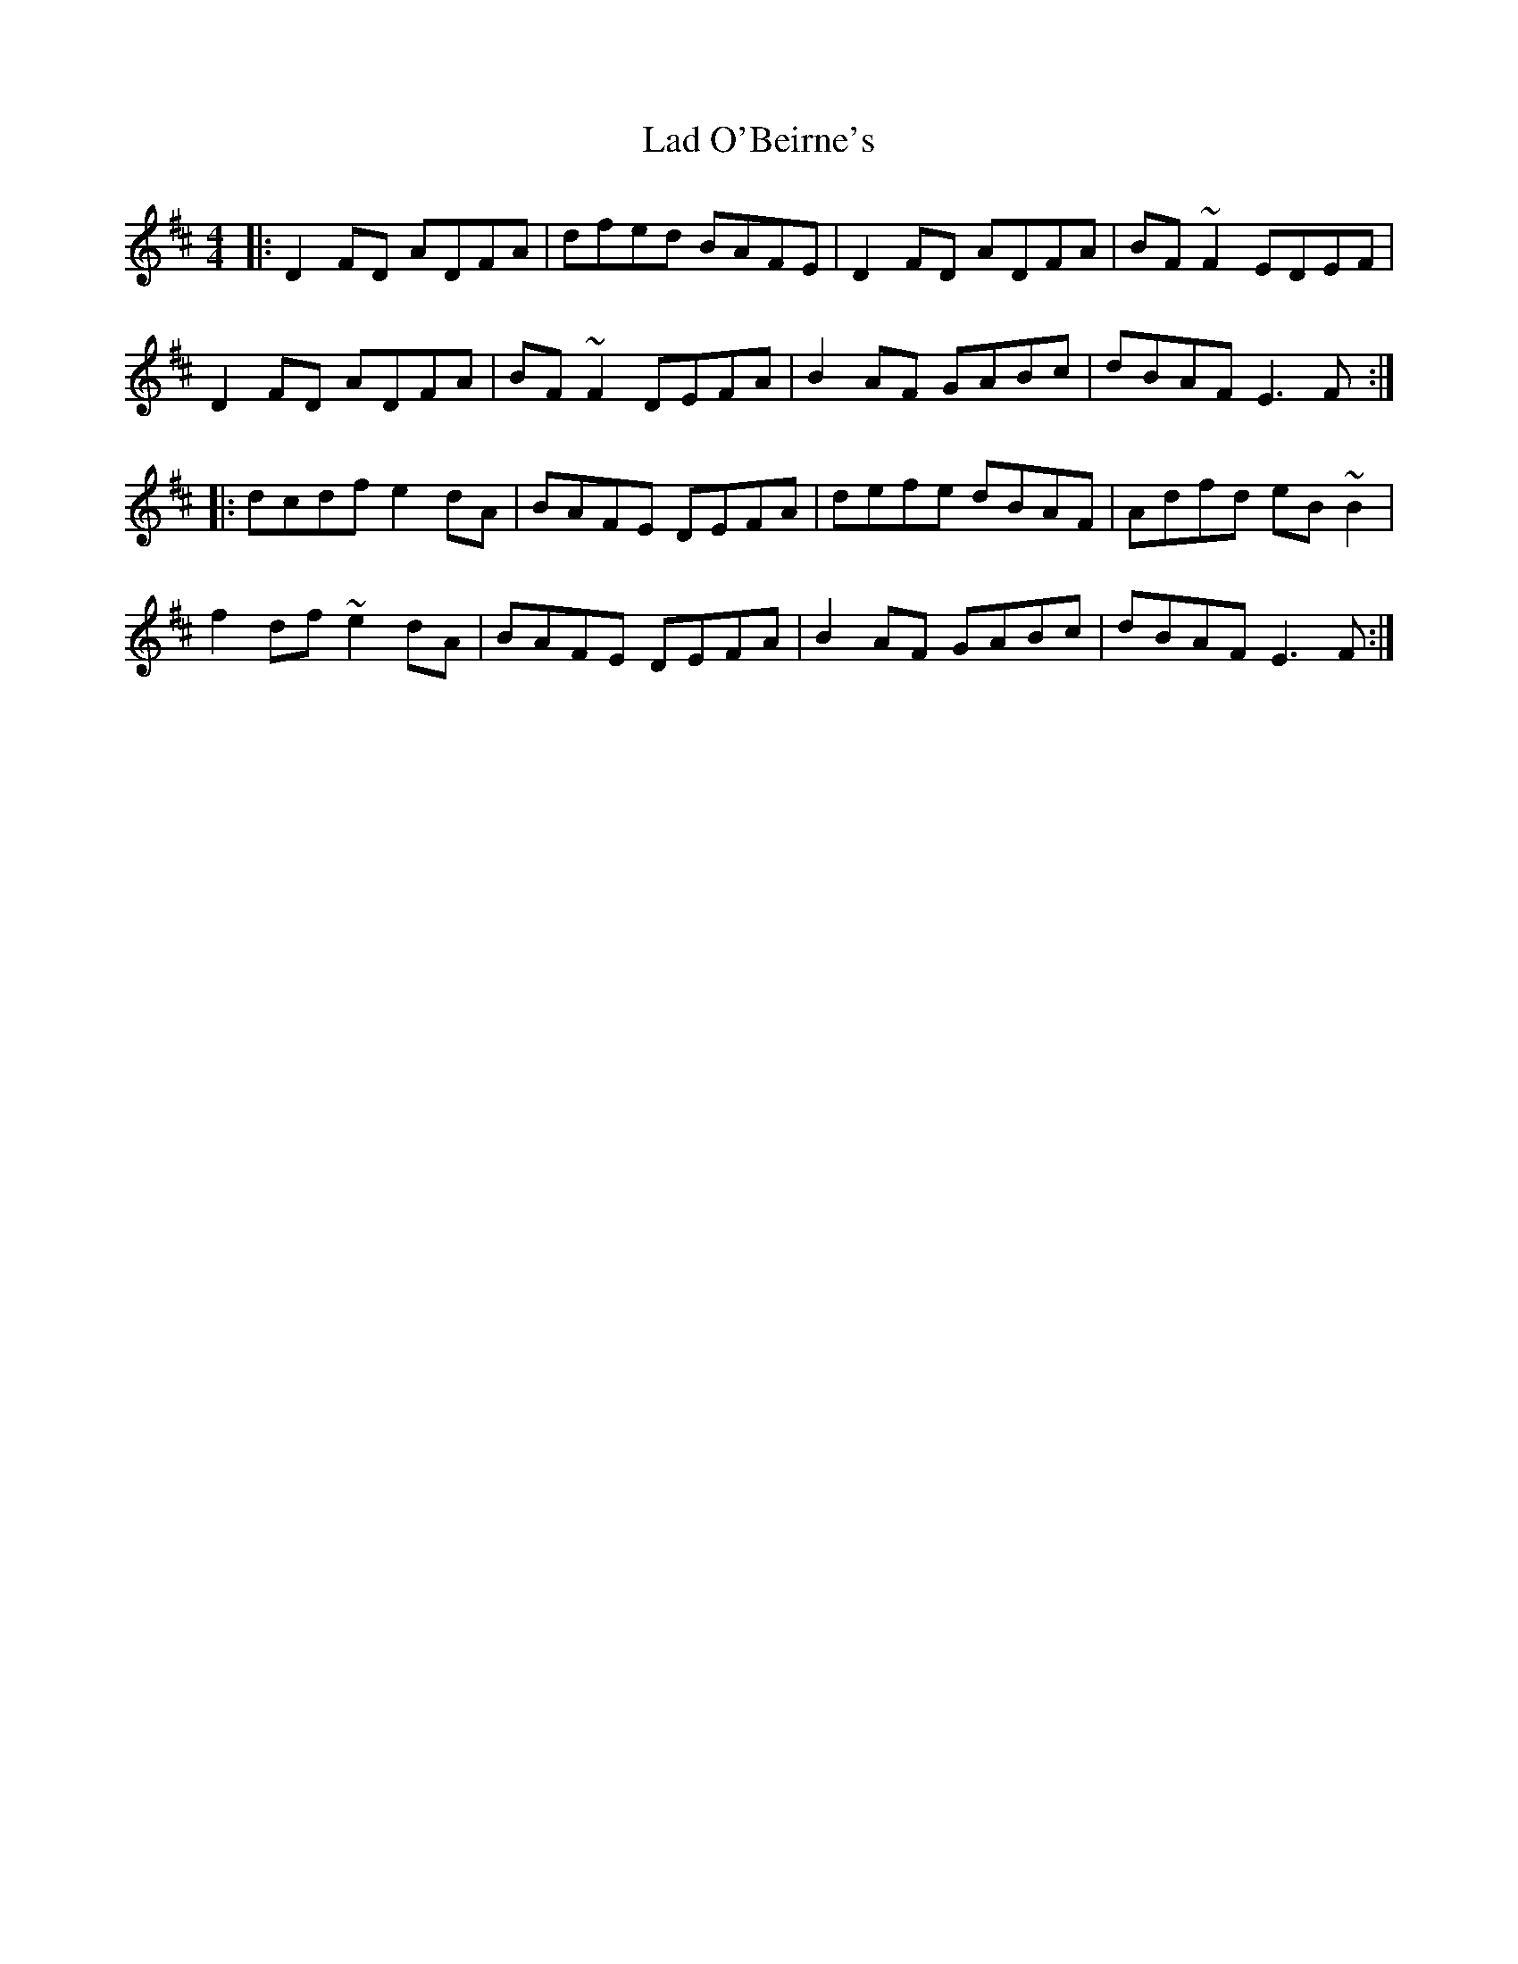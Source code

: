 X: 22391
T: Lad O'Beirne's
R: reel
M: 4/4
K: Dmajor
|:D2FD ADFA|dfed BAFE|D2FD ADFA|BF~F2 EDEF|
D2FD ADFA|BF~F2 DEFA|B2AF GABc|dBAF E3F:|
|:dcdf e2dA|BAFE DEFA|defe dBAF|Adfd eB~B2|
f2df ~e2dA|BAFE DEFA|B2AF GABc|dBAF E3F:|

